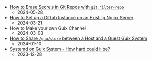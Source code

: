 #+OPTIONS: toc:nil

 - [[https://octocurious.com/pages/blog/20240525-git-filter-repo.html][How to Erase Secrets in Git Repos with =git filter-repo=]]
   + 2024-05-28
 - [[https://octocurious.com/pages/blog/20240321-gitlab.html][How to Set up a GitLab Instance on an Existing Nginx Server]]
   + 2024-03-21
 - [[https://octocurious.com/pages/blog/20240303-how-to-make-a-guix-channel.html][How to Make your own Guix Channel]]
   + 2024-03-03
 - [[https://octocurious.com/pages/blog/20240109-how-to-run-guix-in-vm.html][How to Share =/gnu/store= between a Host and a Guest Guix System]]
   + 2024-01-10
 - [[https://octocurious.com/pages/blog/20231230-systemd-on-guix.html][Systemd on Guix System - How hard could it be?]]
   + 2023-12-28
